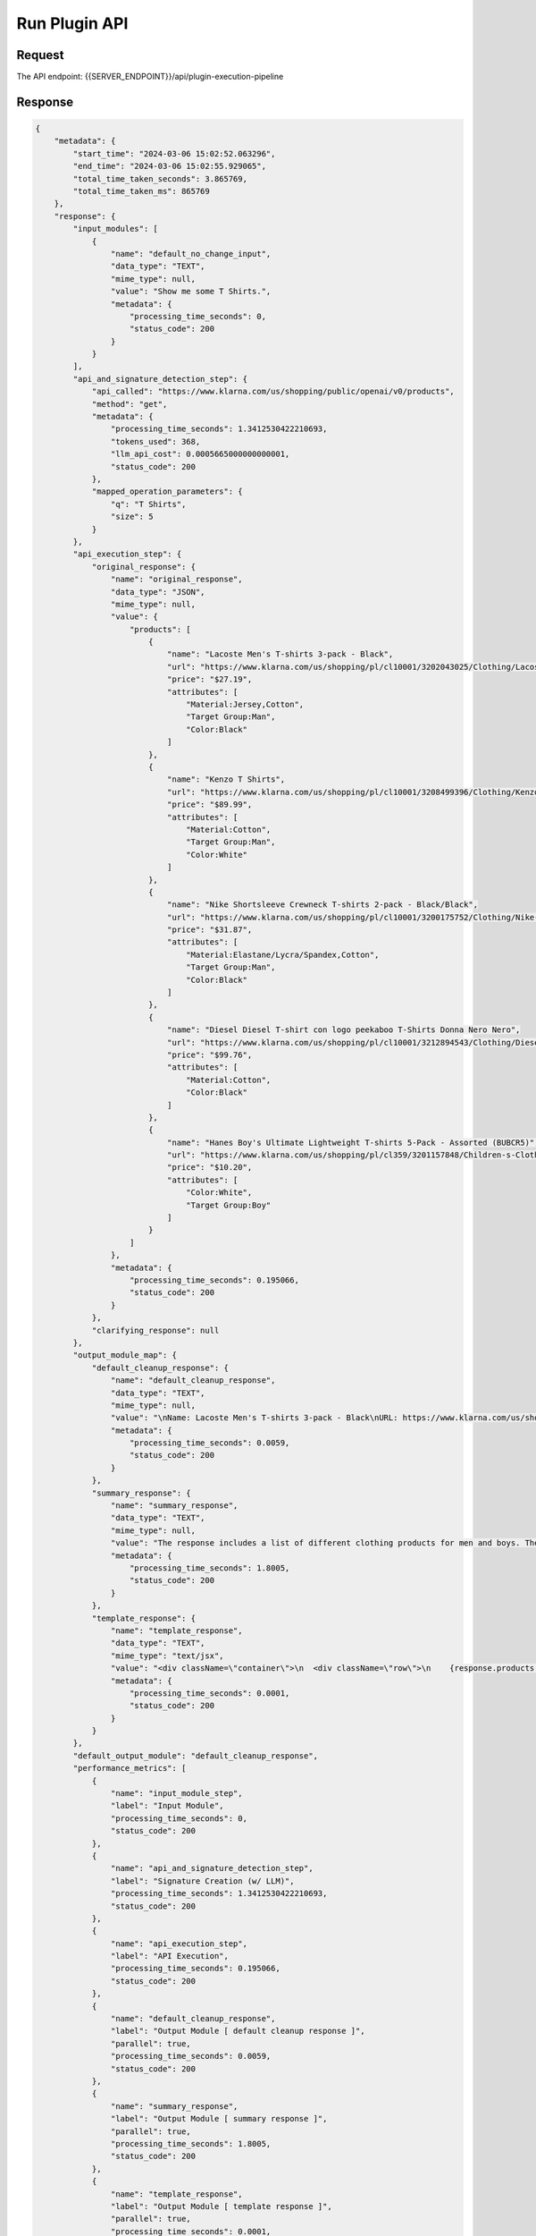 ==================================
Run Plugin API
==================================

Request
==========

The API endpoint: {{SERVER_ENDPOINT}}/api/plugin-execution-pipeline

.. tabs::

  .. tab:: curl

    .. code-block:: sh

        curl --location 'https://api.imprompt.ai/openplugin/api/plugin-execution-pipeline' \
           --header 'Content-Type: application/json' \
           --header 'x-api-key: 'YOUR-API-KEY' \
           --data '{
            "prompt": "Show me some T Shirts.",
            "conversation": [],
            "openplugin_manifest_url": "manifests/sample_klarna.json",
            "header":{},
            "config":{},
            "approach": {
              "base_strategy": "oai functions",
              "llm": {
                "frequency_penalty": 0,
                "max_tokens": 2048,
                "model_name": "gpt-3.5-turbo-0613",
                "presence_penalty": 0,
                "provider": "OpenAI",
                "temperature": 0,
                "top_p": 1
              },
              "name": "OAI functions-OpenAI",
              "pre_prompt": null
            },
            "output_module_names":["default_cleanup_response"]
            }'
  .. tab:: python

    .. code-block:: python

        import requests
        import json

        url = "https://api.imprompt.ai/openplugin/api/plugin-execution-pipeline"

        payload = json.dumps({
                    "prompt": "Show me some T Shirts.",
                    "conversation": [],
                    "openplugin_manifest_url": "manifests/sample_klarna.json",
                    "header":{},
                    "approach": {
                      "base_strategy": "oai functions",
                      "llm": {
                        "frequency_penalty": 0,
                        "max_tokens": 2048,
                        "model_name": "gpt-3.5-turbo-0613",
                        "presence_penalty": 0,
                        "provider": "OpenAI",
                        "temperature": 0,
                        "top_p": 1
                      },
                      "name": "OAI functions-OpenAI",
                      "pre_prompt": null
                    },
                    "output_module_names":["default_cleanup_response","summary_response", "template_response"]
                  })
        headers = {
          'Content-Type': 'application/json',
          'x-api-key': 'your-api-key'
        }
        response = requests.request("POST", url, headers=headers, data=payload)
        print(response.text)


  .. tab:: REST

    .. code-block:: sh

        API Endpoint: https://api.imprompt.ai/openplugin/api/plugin-execution-pipeline

        Method: POST

        Headers: {
          'x-api-key': 'your-api-key'
          'Content-Type': 'application/json'
        }

        Body: {
                "prompt": "Show me some T Shirts.",
                "conversation": [],
                "openplugin_manifest_url": "manifests/sample_klarna.json",
                "header":{},
                "approach": {
                  "base_strategy": "oai functions",
                  "llm": {
                    "frequency_penalty": 0,
                    "max_tokens": 2048,
                    "model_name": "gpt-3.5-turbo-0613",
                    "presence_penalty": 0,
                    "provider": "OpenAI",
                    "temperature": 0,
                    "top_p": 1
                  },
                  "name": "OAI functions-OpenAI",
                  "pre_prompt": null
                },
                "output_module_names":["default_cleanup_response","summary_response", "template_response"]
              }

Response
============

.. code-block:: json

    {
        "metadata": {
            "start_time": "2024-03-06 15:02:52.063296",
            "end_time": "2024-03-06 15:02:55.929065",
            "total_time_taken_seconds": 3.865769,
            "total_time_taken_ms": 865769
        },
        "response": {
            "input_modules": [
                {
                    "name": "default_no_change_input",
                    "data_type": "TEXT",
                    "mime_type": null,
                    "value": "Show me some T Shirts.",
                    "metadata": {
                        "processing_time_seconds": 0,
                        "status_code": 200
                    }
                }
            ],
            "api_and_signature_detection_step": {
                "api_called": "https://www.klarna.com/us/shopping/public/openai/v0/products",
                "method": "get",
                "metadata": {
                    "processing_time_seconds": 1.3412530422210693,
                    "tokens_used": 368,
                    "llm_api_cost": 0.0005665000000000001,
                    "status_code": 200
                },
                "mapped_operation_parameters": {
                    "q": "T Shirts",
                    "size": 5
                }
            },
            "api_execution_step": {
                "original_response": {
                    "name": "original_response",
                    "data_type": "JSON",
                    "mime_type": null,
                    "value": {
                        "products": [
                            {
                                "name": "Lacoste Men's T-shirts 3-pack - Black",
                                "url": "https://www.klarna.com/us/shopping/pl/cl10001/3202043025/Clothing/Lacoste-Men-s-T-shirts-3-pack-Black/?utm_source=openai&ref-site=openai_plugin",
                                "price": "$27.19",
                                "attributes": [
                                    "Material:Jersey,Cotton",
                                    "Target Group:Man",
                                    "Color:Black"
                                ]
                            },
                            {
                                "name": "Kenzo T Shirts",
                                "url": "https://www.klarna.com/us/shopping/pl/cl10001/3208499396/Clothing/Kenzo-T-Shirts/?utm_source=openai&ref-site=openai_plugin",
                                "price": "$89.99",
                                "attributes": [
                                    "Material:Cotton",
                                    "Target Group:Man",
                                    "Color:White"
                                ]
                            },
                            {
                                "name": "Nike Shortsleeve Crewneck T-shirts 2-pack - Black/Black",
                                "url": "https://www.klarna.com/us/shopping/pl/cl10001/3200175752/Clothing/Nike-Shortsleeve-Crewneck-T-shirts-2-pack-Black-Black/?utm_source=openai&ref-site=openai_plugin",
                                "price": "$31.87",
                                "attributes": [
                                    "Material:Elastane/Lycra/Spandex,Cotton",
                                    "Target Group:Man",
                                    "Color:Black"
                                ]
                            },
                            {
                                "name": "Diesel Diesel T-shirt con logo peekaboo T-Shirts Donna Nero Nero",
                                "url": "https://www.klarna.com/us/shopping/pl/cl10001/3212894543/Clothing/Diesel-Diesel-T-shirt-con-logo-peekaboo-T-Shirts-Donna-Nero-Nero/?utm_source=openai&ref-site=openai_plugin",
                                "price": "$99.76",
                                "attributes": [
                                    "Material:Cotton",
                                    "Color:Black"
                                ]
                            },
                            {
                                "name": "Hanes Boy's Ultimate Lightweight T-shirts 5-Pack - Assorted (BUBCR5)",
                                "url": "https://www.klarna.com/us/shopping/pl/cl359/3201157848/Children-s-Clothing/Hanes-Boy-s-Ultimate-Lightweight-T-shirts-5-Pack-Assorted-%28BUBCR5%29/?utm_source=openai&ref-site=openai_plugin",
                                "price": "$10.20",
                                "attributes": [
                                    "Color:White",
                                    "Target Group:Boy"
                                ]
                            }
                        ]
                    },
                    "metadata": {
                        "processing_time_seconds": 0.195066,
                        "status_code": 200
                    }
                },
                "clarifying_response": null
            },
            "output_module_map": {
                "default_cleanup_response": {
                    "name": "default_cleanup_response",
                    "data_type": "TEXT",
                    "mime_type": null,
                    "value": "\nName: Lacoste Men's T-shirts 3-pack - Black\nURL: https://www.klarna.com/us/shopping/pl/cl10001/3202043025/Clothing/Lacoste-Men-s-T-shirts-3-pack-Black/?utm_source=openai&ref-site=openai_plugin\nPrice: $27.19\n\n\nName: Kenzo T Shirts\nURL: https://www.klarna.com/us/shopping/pl/cl10001/3208499396/Clothing/Kenzo-T-Shirts/?utm_source=openai&ref-site=openai_plugin\nPrice: $89.99\n\n\nName: Nike Shortsleeve Crewneck T-shirts 2-pack - Black/Black\nURL: https://www.klarna.com/us/shopping/pl/cl10001/3200175752/Clothing/Nike-Shortsleeve-Crewneck-T-shirts-2-pack-Black-Black/?utm_source=openai&ref-site=openai_plugin\nPrice: $31.87\n\n\nName: Diesel Diesel T-shirt con logo peekaboo T-Shirts Donna Nero Nero\nURL: https://www.klarna.com/us/shopping/pl/cl10001/3212894543/Clothing/Diesel-Diesel-T-shirt-con-logo-peekaboo-T-Shirts-Donna-Nero-Nero/?utm_source=openai&ref-site=openai_plugin\nPrice: $99.76\n\n\nName: Hanes Boy's Ultimate Lightweight T-shirts 5-Pack - Assorted (BUBCR5)\nURL: https://www.klarna.com/us/shopping/pl/cl359/3201157848/Children-s-Clothing/Hanes-Boy-s-Ultimate-Lightweight-T-shirts-5-Pack-Assorted-%28BUBCR5%29/?utm_source=openai&ref-site=openai_plugin\nPrice: $10.20\n\n",
                    "metadata": {
                        "processing_time_seconds": 0.0059,
                        "status_code": 200
                    }
                },
                "summary_response": {
                    "name": "summary_response",
                    "data_type": "TEXT",
                    "mime_type": null,
                    "value": "The response includes a list of different clothing products for men and boys. The products range from Lacoste Men's T-shirts 3-pack in black for $27.19 to Hanes Boy's Ultimate Lightweight T-shirts 5-Pack in assorted colors for $10.20. Each product listing includes details such as the name, URL, price, material, target group, and color options. The products cater to different preferences and offer a variety of options for customers to choose from.",
                    "metadata": {
                        "processing_time_seconds": 1.8005,
                        "status_code": 200
                    }
                },
                "template_response": {
                    "name": "template_response",
                    "data_type": "TEXT",
                    "mime_type": "text/jsx",
                    "value": "<div className=\"container\">\n  <div className=\"row\">\n    {response.products.map((product, index) => (\n      <div key={index} className=\"col-md-4 mb-4\">\n        <div className=\"card h-100\">\n          <div className=\"card-header\">\n            {product.name}\n          </div>\n          <div className=\"card-body\">\n            <h5 className=\"card-title\">{product.price}</h5>\n            <a href={product.url} className=\"btn btn-primary\" target=\"_blank\" rel=\"noopener noreferrer\">Buy Now</a>\n          </div>\n        </div>\n      </div>\n    ))}\n  </div>\n</div>",
                    "metadata": {
                        "processing_time_seconds": 0.0001,
                        "status_code": 200
                    }
                }
            },
            "default_output_module": "default_cleanup_response",
            "performance_metrics": [
                {
                    "name": "input_module_step",
                    "label": "Input Module",
                    "processing_time_seconds": 0,
                    "status_code": 200
                },
                {
                    "name": "api_and_signature_detection_step",
                    "label": "Signature Creation (w/ LLM)",
                    "processing_time_seconds": 1.3412530422210693,
                    "status_code": 200
                },
                {
                    "name": "api_execution_step",
                    "label": "API Execution",
                    "processing_time_seconds": 0.195066,
                    "status_code": 200
                },
                {
                    "name": "default_cleanup_response",
                    "label": "Output Module [ default cleanup response ]",
                    "parallel": true,
                    "processing_time_seconds": 0.0059,
                    "status_code": 200
                },
                {
                    "name": "summary_response",
                    "label": "Output Module [ summary response ]",
                    "parallel": true,
                    "processing_time_seconds": 1.8005,
                    "status_code": 200
                },
                {
                    "name": "template_response",
                    "label": "Output Module [ template response ]",
                    "parallel": true,
                    "processing_time_seconds": 0.0001,
                    "status_code": 200
                }
            ]
        }
    }


API Body Parameters
===================
These parameters are used to configure the API request. The API request body is a JSON object with the following fields:

.. list-table::
   :widths: 20 20 60
   :header-rows: 1

   * - Field
     - Type
     - Description
   * - prompt
     - string
     - Prompt to the plugin.
   * - conversation
     - array
     - The list of messages to be processed by the LLM. This will include your plugin prompt as well as any context messages.
   * - openplugin_manifest_url
     - string
     - The plugin manifest URL.
   * - header
     - object
     - The header information for the API request.
   * - approach
     - object
     - The approach configuration for the plugin.
   * - output_module_names
     - array
     - List of output module names to be executed.

Conversation
--------------
Conversation is an array of objects. Each object represents a message to be processed by the LLM. It has the following fields:

.. list-table::
   :widths: 15 15 55
   :header-rows: 1

   * - Field
     - Type
     - Description
   * - content
     - string
     - The content of the message.
   * - message_type
     - string
     - .. line-block::
        The type of the message.
        **Available options include:** HumanMessage, AIMessage, SystemMessage, FunctionMessage.

Config
------
It has the following fields:

.. list-table::
   :widths: 20 15 55
   :header-rows: 1

   * - Field
     - Type
     - Description
   * - openai_api_key
     - string
     - The OpenAI API key. Required, if you are using the OpenAI tool selector.
   * - cohere_api_key
     - string
     - The Cohere API key. Required, if you are using the Cohere tool selector.

Header
------
It has the following fields:

.. list-table::
   :widths: 20 15 55
   :header-rows: 1

   * - Field
     - Type
     - Description
   * - user-http-token
     - string
     - The API key for the plugin execution pipeline.

Approach
--------------------
The tool selector config object represents the configurations for the tool selector. It has the following fields:

.. list-table::
   :widths: 15 20 55
   :header-rows: 1

   * - Field
     - Type
     - Description
   * - base_strategy
     - string
     - .. line-block::
        The base_strategy to run the plugin.
        **Available options include:** "LLM Passthrough (OpenPlugin and Swagger)", "LLM Passthrough (Stuffed Swagger)", "LLM Passthrough (Bare Swagger)", "imprompt basic", "oai functions"
   * - name
     - string
     - The name of the approach.
   * - pre_prompt
     - string
     - The pre_prompt for the LLM.  
   * - llm
     - object
     - The LLM configuration for the plugin.


1. **Imprompt:** Imprompt is a tool selector that uses a custom prompt with LLM to select the best tool for the given message.

2. **OpenAI:** OpenAI is a tool selector that uses OpenAI functions to select the best tool for the given prompt messages.

3. **Langchain:** Langchain is a tool selector that uses Langchain Agent to select the best tool for the given message.


LLM
---
This contains the configurations for an LLM (Large Language Model) provider.

.. list-table::
   :widths: 20 15 55 15
   :header-rows: 1

   * - Field
     - Type
     - Description
     - Default
   * - provider
     - LLMProvider
     - .. line-block::
        The provider for the LLM.
        **Available options include:** OpenAI, OpenAIChat, GooglePalm, Cohere.
     - **Required**
   * - model_name
     - string
     - .. line-block::
        The name of the LLM model.
        **Available options include:**
        For OpenAI, model_name="text-davinci-003"
        For OpenAIChat, model_name="gpt-3.5-turbo, gpt-3.5-turbo-0613, gpt-4-0613, gpt-4"
        For GooglePalm, model_name="chat-bison@001, text-bison-001"
        For Cohere, model_name="command, command-light, command-xlarge-nightly"
     - **Required**
   * - temperature
     - number
     - The temperature parameter for generating output.
     - 0.7
   * - max_tokens
     - integer
     - The maximum number of tokens in the generated output.
     - 1024
   * - top_p
     - number
     - The top-p parameter for generating output.
     - 1
   * - frequency_penalty
     - number
     - The frequency penalty for generating output.
     - 0
   * - presence_penalty
     - number
     - The presence penalty for generating output.
     - 0
   * - n
     - number
     - The n parameter for generating output.
     - 1
   * - best_of
     - number
     - The best-of parameter for generating output.
     - 1
   * - max_retries
     - integer
     - The maximum number of retries for generating output.
     - 6
